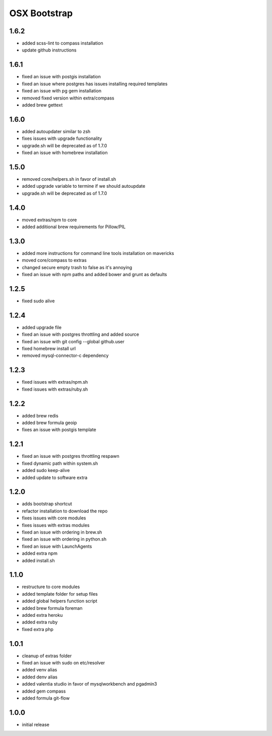 =============
OSX Bootstrap
=============

1.6.2
-----
- added scss-lint to compass installation
- update github instructions

1.6.1
-----
- fixed an issue with postgis installation
- fixed an issue where postgres has issues installing required templates
- fixed an issue with pg gem installation
- removed fixed version within extra/compass
- added brew gettext

1.6.0
-----
- added autoupdater similar to zsh
- fixes issues with upgrade functionality
- upgrade.sh will be deprecated as of 1.7.0
- fixed an issue with homebrew installation

1.5.0
-----
- removed core/helpers.sh in favor of install.sh
- added upgrade variable to termine if we should autoupdate
- upgrade.sh will be deprecated as of 1.7.0

1.4.0
-----
- moved extras/npm to core
- added additional brew requirements for Pillow/PIL

1.3.0
-----
- added more instructions for command line tools installation on mavericks
- moved core/compass to extras
- changed secure empty trash to false as it's annoying
- fixed an issue with npm paths and added bower and grunt as defaults

1.2.5
-----
- fixed sudo alive

1.2.4
-----
- added upgrade file
- fixed an issue with postgres throttling and added source
- fixed an issue with git config --global github.user
- fixed homebrew install url
- removed mysql-connector-c dependency

1.2.3
-----
- fixed issues with extras/npm.sh
- fixed issues with extras/ruby.sh

1.2.2
-----
- added brew redis
- added brew formula geoip
- fixes an issue with postgis template

1.2.1
-----
- fixed an issue with postgres throttling respawn
- fixed dynamic path within system.sh
- added sudo keep-alive
- added update to software extra

1.2.0
-----
- adds bootstrap shortcut
- refactor installation to download the repo
- fixes issues with core modules
- fixes issues with extras modules
- fixed an issue with ordering in brew.sh
- fixed an issue with ordering in python.sh
- fixed an issue with LaunchAgents
- added extra npm
- added install.sh

1.1.0
-----
- restructure to core modules
- added template folder for setup files
- added global helpers function script
- added brew formula foreman
- added extra heroku
- added extra ruby
- fixed extra php

1.0.1
-----
- cleanup of extras folder
- fixed an issue with sudo on etc/resolver
- added venv alias
- added denv alias
- added valentia studio in favor of mysqlworkbench and pgadmin3
- added gem compass
- added formula git-flow

1.0.0
-----
- initial release

